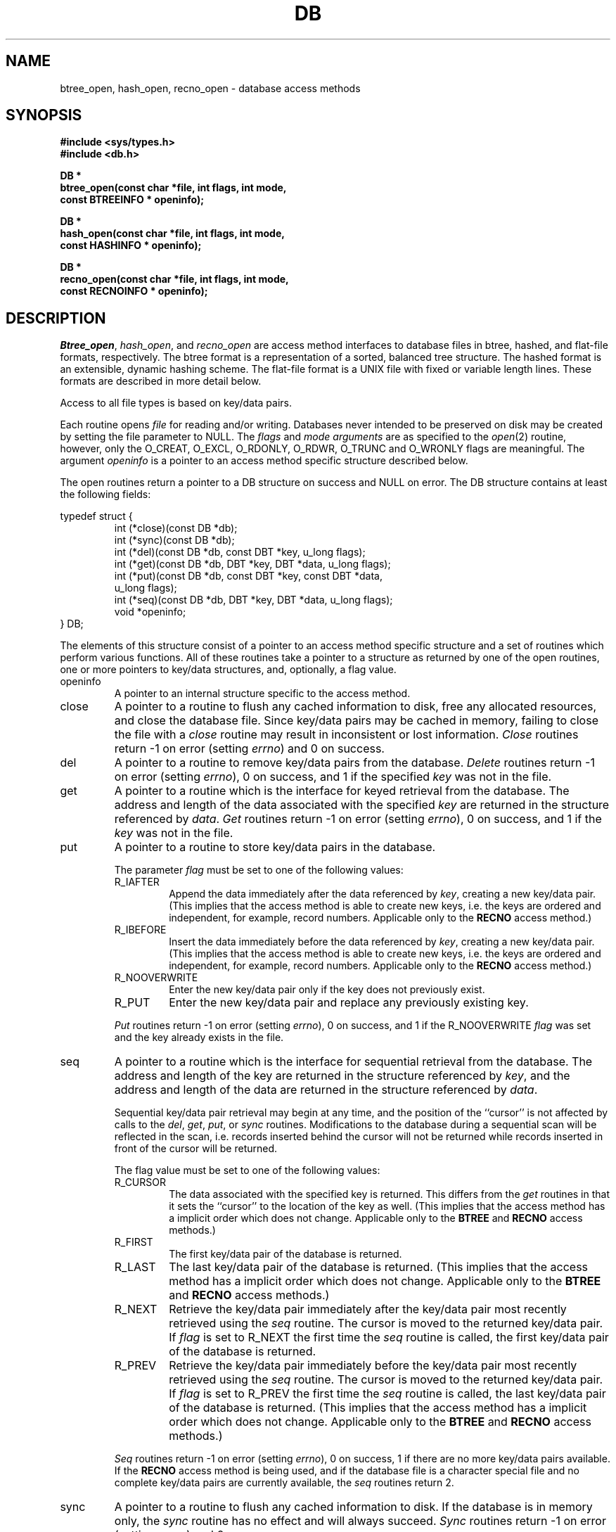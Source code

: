.\" Copyright (c) 1990 The Regents of the University of California.
.\" All rights reserved.
.\"
.\" Redistribution and use in source and binary forms, with or without
.\" modification, are permitted provided that the following conditions
.\" are met:
.\" 1. Redistributions of source code must retain the above copyright
.\"    notice, this list of conditions and the following disclaimer.
.\" 2. Redistributions in binary form must reproduce the above copyright
.\"    notice, this list of conditions and the following disclaimer in the
.\"    documentation and/or other materials provided with the distribution.
.\" 3. All advertising materials mentioning features or use of this software
.\"    must display the following acknowledgement:
.\"	This product includes software developed by the University of
.\"	California, Berkeley and its contributors.
.\" 4. Neither the name of the University nor the names of its contributors
.\"    may be used to endorse or promote products derived from this software
.\"    without specific prior written permission.
.\"
.\" THIS SOFTWARE IS PROVIDED BY THE REGENTS AND CONTRIBUTORS ``AS IS'' AND
.\" ANY EXPRESS OR IMPLIED WARRANTIES, INCLUDING, BUT NOT LIMITED TO, THE
.\" IMPLIED WARRANTIES OF MERCHANTABILITY AND FITNESS FOR A PARTICULAR PURPOSE
.\" ARE DISCLAIMED.  IN NO EVENT SHALL THE REGENTS OR CONTRIBUTORS BE LIABLE
.\" FOR ANY DIRECT, INDIRECT, INCIDENTAL, SPECIAL, EXEMPLARY, OR CONSEQUENTIAL
.\" DAMAGES (INCLUDING, BUT NOT LIMITED TO, PROCUREMENT OF SUBSTITUTE GOODS
.\" OR SERVICES; LOSS OF USE, DATA, OR PROFITS; OR BUSINESS INTERRUPTION)
.\" HOWEVER CAUSED AND ON ANY THEORY OF LIABILITY, WHETHER IN CONTRACT, STRICT
.\" LIABILITY, OR TORT (INCLUDING NEGLIGENCE OR OTHERWISE) ARISING IN ANY WAY
.\" OUT OF THE USE OF THIS SOFTWARE, EVEN IF ADVISED OF THE POSSIBILITY OF
.\" SUCH DAMAGE.
.\"
.\"	@(#)dbopen.3	5.14 (Berkeley) 02/23/91
.\"
.TH DB 3  ""
.UC 7
.SH NAME
btree_open, hash_open, recno_open \- database access methods
.SH SYNOPSIS
.nf
.ft B
#include <sys/types.h>
#include <db.h>

DB *
btree_open(const char *file, int flags, int mode,
.ti +5
const BTREEINFO * openinfo);

DB *
hash_open(const char *file, int flags, int mode,
.ti +5
const HASHINFO * openinfo);

DB *
recno_open(const char *file, int flags, int mode,
.ti +5
const RECNOINFO * openinfo);
.ft R
.fi
.SH DESCRIPTION
.IR Btree_open ,
.IR hash_open ,
and
.I recno_open
are access method interfaces to database files in btree, hashed, and
flat-file formats, respectively.
The btree format is a representation of a sorted, balanced tree structure.
The hashed format is an extensible, dynamic hashing scheme.
The flat-file format is a UNIX file with fixed or variable length
lines.
These formats are described in more detail below.
.PP
Access to all file types is based on key/data pairs.
.PP
Each routine opens
.I file
for reading and/or writing.
Databases never intended to be preserved on disk may be created by setting
the file parameter to NULL.
The
.I flags
and
.I mode arguments
are as specified to the
.IR open (2)
routine, however, only the O_CREAT, O_EXCL, O_RDONLY, O_RDWR, O_TRUNC
and O_WRONLY flags are meaningful.
The argument
.I openinfo
is a pointer to an access method specific structure described below.
.PP
The open routines return a pointer to a DB structure on success and NULL
on error.
The DB structure contains at least the following fields:
.sp
.nf
typedef struct {
.RS
int (*close)(const DB *db);
int (*sync)(const DB *db);
int (*del)(const DB *db, const DBT *key, u_long flags);
int (*get)(const DB *db, DBT *key, DBT *data, u_long flags);
int (*put)(const DB *db, const DBT *key, const DBT *data,
.ti +5
u_long flags);
int (*seq)(const DB *db, DBT *key, DBT *data, u_long flags);
void *openinfo;
.RE
} DB;
.fi
.PP
The elements of this structure consist of a pointer to an access method
specific structure and a set of routines which perform various functions.
All of these routines take a pointer to a structure as returned by
one of the open routines, one or more pointers to key/data structures,
and, optionally, a flag value.
.TP
openinfo
A pointer to an internal structure specific to the access method.
.TP
close
A pointer to a routine to flush any cached information to disk, free any
allocated resources, and close the database file.
Since key/data pairs may be cached in memory, failing to close the
file with a
.I close
routine may result in inconsistent or lost information.
.I Close
routines return -1 on error (setting
.IR errno )
and 0 on success.
.TP
del
A pointer to a routine to remove key/data pairs from the database.
.I Delete
routines return -1 on error (setting
.IR errno ),
0 on success, and 1 if the specified
.I key
was not in the file.
.TP
get
A pointer to a routine which is the interface for keyed retrieval from
the database.
The address and length of the data associated with the specified
.I key
are returned in the structure referenced by
.IR data .
.I Get
routines return -1 on error (setting
.IR errno ),
0 on success, and 1 if the
.I key
was not in the file.
.TP
put
A pointer to a routine to store key/data pairs in the database.
.IP
The parameter
.I flag
must be set to one of the following values:
.RS
.TP
R_IAFTER
Append the data immediately after the data referenced by
.IR key ,
creating a new key/data pair.
(This implies that the access method is able to create new keys,
i.e. the keys are ordered and independent, for example, record numbers.
Applicable only to the
.B RECNO
access method.)
.TP
R_IBEFORE
Insert the data immediately before the data referenced by
.IR key ,
creating a new key/data pair.
(This implies that the access method is able to create new keys,
i.e. the keys are ordered and independent, for example, record numbers.
Applicable only to the
.B RECNO
access method.)
.TP
R_NOOVERWRITE
Enter the new key/data pair only if the key does not previously exist.
.TP
R_PUT
Enter the new key/data pair and replace any previously existing key.
.RE
.IP
.I Put
routines return -1 on error (setting
.IR errno ),
0 on success, and 1 if the R_NOOVERWRITE
.I flag
was set and the key already exists in the file.
.TP
seq
A pointer to a routine which is the interface for sequential
retrieval from the database.
The address and length of the key are returned in the structure
referenced by
.IR key ,
and the address and length of the data are returned in the
structure referenced
by
.IR data .
.IP
Sequential key/data pair retrieval may begin at any time, and the
position of the ``cursor'' is not affected by calls to the
.IR del ,
.IR get ,
.IR put ,
or
.I sync
routines.
Modifications to the database during a sequential scan will be reflected
in the scan, i.e. records inserted behind the cursor will not be returned
while records inserted in front of the cursor will be returned.
.IP
The flag value must be set to one of the following values:
.RS
.TP
R_CURSOR
The data associated with the specified key is returned.
This differs from the
.I get
routines in that it sets the ``cursor'' to the location of the
key as well.
(This implies that the access method has a implicit order which does
not change.
Applicable only to the
.B BTREE
and
.B RECNO
access methods.)
.TP
R_FIRST
The first key/data pair of the database is returned.
.TP
R_LAST
The last key/data pair of the database is returned.
(This implies that the access method has a implicit order which does
not change.
Applicable only to the
.B BTREE
and
.B RECNO
access methods.)
.TP
R_NEXT
Retrieve the key/data pair immediately after the key/data pair most recently
retrieved using the
.I seq
routine.
The cursor is moved to the returned key/data pair.
If
.I flag
is set to R_NEXT the first time the
.I seq
routine is called, the first key/data pair of the database is returned.
.TP
R_PREV
Retrieve the key/data pair immediately before the key/data pair most recently
retrieved using the
.I seq
routine.
The cursor is moved to the returned key/data pair.
If
.I flag
is set to R_PREV the first time the
.I seq
routine is called, the last key/data pair of the database is returned.
(This implies that the access method has a implicit order which does
not change.
Applicable only to the
.B BTREE
and
.B RECNO
access methods.)
.RE
.IP
.I Seq
routines return -1 on error (setting
.IR errno ),
0 on success, 1 if there are no more key/data pairs available.
If the
.B RECNO
access method is being used, and if the database file is a character special
file and no complete key/data pairs are currently available, the
.I seq
routines return 2.
.TP
sync
A pointer to a routine to flush any cached information to disk.
If the database is in memory only, the
.I sync
routine has no effect and will always succeed.
.I Sync
routines return -1 on error (setting
.IR errno )
and 0 on success.
.SH "KEY/DATA PAIRS"
Access to all file types is based on key/data pairs.
Both keys and data are represented by the following data structure:
.PP
typedef struct {
.RS
u_char *data;
.br
size_t size;
.RE
} DBT;
.PP
The elements of the DBT structure are defined as follows:
.TP
data
A pointer to a byte string.
.TP
size
The length of the byte string.
.PP
Key/data strings must fit into available memory.
.SH BTREE
One of the access methods is a btree: a sorted, balanced tree structure
with associated key/data pairs.
.PP
The access method specific data structure provided to
.I btree_open
is as follows:
.PP
typedef struct {
.RS
u_long flags;
.br
u_int psize;
.br
u_int cachesize;
.br
int (*compare)(const void *, const void *);
.br
int lorder;
.RE
} BTREEINFO;
.PP
The elements of this structure are defined as follows:
.TP
flags
The flag value is specified by
.IR or 'ing
any of the following values:
.RS
.TP
R_DUP
On insertion,
if the key to be inserted already exists,
permit insertion anyway.
This flag permits duplicate keys in the tree.
By default,
duplicates are not permitted,
and attempts to insert them will fail.
Note, the order of retrieval of key/data pairs with duplicate keys is
undefined.
.RE
.TP
cachesize
A suggested maximum size, in bytes, of the memory cache.
Setting this value to zero specifies that an appropriate amount of memory
should be used.
Since every search examines the root page of the tree, caching the most
recently used pages substantially improves access time.
In addition, physical writes are delayed as long as possible, so a moderate
cache can reduce the number of I/O operations significantly.
Obviously, using a cache increases the likelihood of corruption or lost data
if the system crashes while a tree is being modified.
However, caching 10
pages decreases the creation time of a large tree by between two and three
orders of magnitude.
.TP
compare
Compare is a user defined comparison function.
It must return an integer less than, equal to, or greater than zero if the
first argument is considered to be respectively less than, equal to, or
greater than the second.
The same comparison function must be used on a given tree every time it
is opened.
If no comparison function is specified,
.IR strcmp (3)
is used.
.TP
lorder
The byte order for 4-byte integers in the stored database metadata.
The number should represent the order as an integer; for example, 
big endian order would be the number 4,321.
If
.I lorder
is 0 (no order is specified) the current host order is used.
If the  file already exists, the specified value is ignored and the
value specified when the tree was created is used.
(Obviously, portability of the data forming the key/data pairs is the
concern of the application program.)
.TP
psize
Page size is the size in bytes of the pages used for nodes in the tree.
If the  file already exists, the specified value is ignored and the
value specified when the tree was created is used.
If
.I psize
is zero, an appropriate page size is chosen (based on the system memory
and/or file system constraints), but will never be less than 512 bytes.
.PP
If the pointer to the
.I openinfo
data structure is NULL, the
.I btree_open
routine will use appropriate values.
.PP
If the database file already exists, and the O_TRUNC flag is not specified
to
.IR btree_open ,
the parameter
.I psize
ignored.
.PP
Key structures may reference byte strings of slightly less than one-half the
tree's page size only (see
.IR psize ).
Data structures may reference byte strings of essentially unlimited length.
.PP
Searches, insertions, and deletions in a btree will all complete in
O lg N.
.PP
Forward sequential scans of a tree are from the least key to the greatest.
.PP
Space freed up by deleting key/data pairs from a btree is never reclaimed,
although it is normally made available for reuse.
The exception to this is that space occupied by large data items (those
greater than one quarter the size of a page) is neither reclaimed nor reused.
This means that the btree storage structure is grow-only.
The only solutions are to avoid excessive deletions, or to create a fresh
tree periodically from a scan of an existing one.
.SH HASH
One of the access methods is hashed access and storage.
The access method specific data structure provided to
.I hash_open
is as follows:
.sp
typedef struct {
.RS
int bsize;
.br
u_int cachesize;
.br
int ffactor;
.br
int nelem;
.br
u_long (*hash)(const void *, const size_t);
.br
int lorder;
.RE
} HASHINFO;
.PP
The elements of this structure are defined as follows:
.TP
bsize
.I Bsize
defines the hash table bucket size, and is, by default, 256 bytes.
It may be preferable to increase the page size for disk-resident tables and
tables with large data items.
.TP
cachesize
A suggested maximum size, in bytes, of the memory cache.
Setting this value to zero specifies that an appropriate amount of memory
should be used.
.TP
ffactor
.I Ffactor
indicates a desired density within the hash table.
It is an approximation of the number of keys allowed to accumulate in any
one bucket, determining when the hash table grows or shrinks.
The default value is 8.
.TP
hash
.I Hash
is a user defined hash function.
Since no hash function performs equally well on all possible data, the
user may find that the built-in hash function does poorly on a particular
data set.
User specified hash functions must take two arguments (a pointer to a byte
string and a length) and return an u_long to be used as the hash value.
.TP
lorder
The byte order for 4-byte integers in the stored database metadata.
The number should represent the order as an integer; for example, 
big endian order would be the number 4,321.
If
.I lorder
is 0 (no order is specified) the current host order is used.
If the  file already exists, the specified value is ignored and the
value specified when the tree was created is used.
(Obviously, portability of the data forming the key/data pairs is the
concern of the application program.)
.TP
nelem
.I Nelem
is an estimate of the final size of the hash table.
If not set, the default value is 1.
If not set or set too low, hash tables will expand gracefully as keys
are entered, although a slight performance degradation may be noticed.
.PP
If the pointer to the
.I openinfo
data structure is NULL, the
.I hash_open
routine will use appropriate values.
.PP
If the hash table already exists, and the O_TRUNC flag is not
specified to
.IR hash_open ,
the parameters
.IR bsize ,
.IR ffactor ,
and
.I nelem
are ignored.
.PP
If a hash function is specified,
.I hash_open
will attempt to determine if the hash function specified is the same as
the one with which the database was created, and will fail if it is not.
.PP
Both key and data structures may reference byte strings of essentially
unlimited length.
.PP
Backward compatible interfaces to the routines described in
.IR dbm (3),
.IR hsearch (3),
and
.IR ndbm (3)
are provided, however, these interfaces are not compatible with
previous file formats.
.SH RECNO
One of the access methods is either variable or fixed-length records,
the former delimited by a specific byte value.
The access method specific data structure provided to
.I recno_open
is as follows:
.sp
typedef struct {
.RS
u_long flags;
.br
u_int cachesize;
.br
size_t reclen;
.br
u_char bval;
.RE
} RECNOINFO;
.PP
The elements of this structure are defined as follows:
.TP
flags
The flag value is specified by
.IR or 'ing
any of the following values:
.RS
.TP
R_FIXEDLEN
The records are fixed-length, not byte delimited.
The structure element
.I reclen
specifies the length of the record, and the structure element
.I bval
is used as the pad character.
.TP
R_SNAPSHOT
This flag requires that a snapshot of the file be taken when
.I recno_open
is called, instead of permitting any unmodified records to be
read from the original file.
.RE
.TP
cachesize
A suggested maximum size, in bytes, of the memory cache.
Setting this value to zero specifies that an appropriate amount of memory
should be used.
.TP
reclen
The length of a fixed-length record.
.TP
bval
The delimiting byte to be used to mark the end of a record for
variable-length records, and the pad character for fixed-length
records.
.PP
Variable-length and fixed-length data files require
.I key
structures to reference the following structure:
.sp
typedef struct {
.RS
u_long length;
.br
u_long number;
.br
u_long offset;
.br
u_char valid;
.RE
} RECNOKEY;
.PP
The elements of this structure are defined as follows:
.TP
length
The length of the record.
.TP
number
The record number.
.TP
offset
The offset in the file at which the record is located.
.TP
valid
A flag value which indicates the validity of the other fields in the
structure.
The flag value is specified by
.IR or 'ing
one or more of the following values:
.RS
.TP
R_LENGTH
The record length is valid.
.TP
R_NUMBER
The record number is valid.
.TP
R_OFFSET
The byte offset is valid.
.RE
.PP
If the record retrieval is successful, the record number, byte offset and
record length are set in the RECNOKEY structure referenced by the caller's
.I key
structure.
.PP
Data structures may reference byte strings of essentially unlimited length.
.SH ERRORS
The
.I open
routines may fail and set
.I errno
for any of the errors specified for the library routines
.IR open (2)
and
.IR malloc (3)
or the following:
.TP
[EINVAL]
A parameter has been specified (hash function, pad byte etc.) that is
incompatible with the current file specification or there is a mismatch
between the version number of file and the software.
.TP
[EBADFORMAT]
A file used by one of the
.I open
routines is incorrectly formatted.
.PP
The
.I close
routines may fail and set
.I errno
for any of the errors specified for the library routines
.IR close (2),
.IR read (2),
.IR write (2),
.IR free (3),
or
.IR fsync (2).
.PP
The
.IR del ,
.IR get ,
.I put
and
.I seq
routines may fail and set
.I errno
for any of the errors specified for the library routines
.IR read (2),
.IR write (2),
.IR free (3)
or
.IR malloc (3).
.PP
The
.I sync
routines may fail and set
.I errno
for any of the errors specified for the library routine
.IR fsync (2).
.SH "SEE ALSO"
.IR "Dynamic Hash Tables" ,
Per-Ake Larson, Communications of the ACM, April 1988.
.sp
.IR "A New Hash Package for UNIX" ,
Margo Seltzer, USENIX Proceedings, Winter 1991.
.SH BUGS
The typedef DBT is a mnemonic for ``data base thang'', and was used
because noone could think of a reasonable name that wasn't already used.
.PP
None of the access methods provide any form of concurrent access,
locking, or transactions.
.PP
Only big and little endian byte order is supported.

